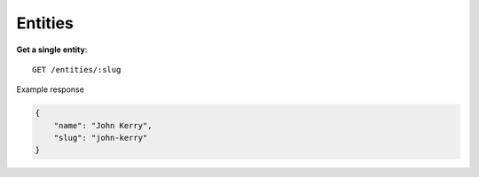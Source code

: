 Entities
------

**Get a single entity**::

    GET /entities/:slug

Example response

.. code-block:: json

    {
        "name": "John Kerry",
        "slug": "john-kerry"
    }
